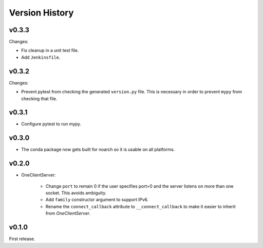 .. py:currentmodule:: lsst.ts.tcpip

.. _lsst.ts.tcpip.version_history:

###############
Version History
###############

v0.3.3
------

Changes:

* Fix cleanup in a unit test file.
* Add ``Jenkinsfile``.

v0.3.2
------

Changes:

* Prevent pytest from checking the generated ``version.py`` file.
  This is necessary in order to prevent ``mypy`` from checking that file.

v0.3.1
-------

* Configure pytest to run mypy.

v0.3.0
------

* The conda package now gets built for noarch so it is usable on all platforms.

v0.2.0
------

* OneClientServer:

    * Change ``port`` to remain 0 if the user specifies port=0 and the server listens on more than one socket.
      This avoids ambiguity.
    * Add ``family`` constructor argument to support IPv6.
    * Rename the ``connect_callback`` attribute to ``__connect_callback``
      to make it easier to inherit from `OneClientServer`.

v0.1.0
------

First release.
